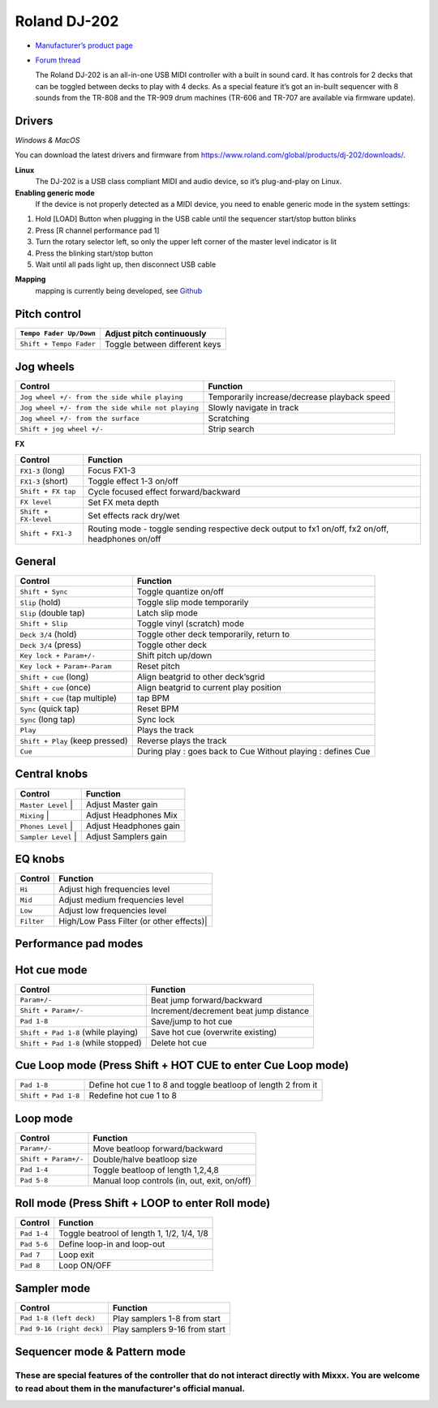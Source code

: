 Roland DJ-202
=============


.. figure:: ../../_static/controllers/roland_dj_202.jpg
   :align: center
   :width: 100%
   :figwidth: 100%
   :alt: Roland DJ-505 (schematic view)
   :figclass: pretty-figures


-  `Manufacturer’s product page <https://www.roland.com/global/products/dj-202/>`__
-  `Forum thread <https://mixxx.discourse.group/t/mapping-the-roland-rj-202/17099#p37423>`__
   

   The Roland DJ-202 is an all-in-one USB MIDI controller with a built in sound card. It has controls for 2 decks that can be toggled between decks to play with 4 decks. As a special feature it’s got an in-built sequencer with 8 sounds from the TR-808 and the TR-909 drum machines (TR-606 and TR-707 are available via firmware update).
   

Drivers
-------

*Windows & MacOS*

You can download the latest drivers and firmware from https://www.roland.com/global/products/dj-202/downloads/.

**Linux**
   The DJ-202 is a USB class compliant MIDI and audio device, so it’s
   plug-and-play on Linux.

**Enabling generic mode**
   If the device is not properly detected as a MIDI device, you need to enable generic mode in the system settings:

1. Hold [LOAD] Button when plugging in the USB cable until the sequencer
   start/stop button blinks
2. Press [R channel performance pad 1]
3. Turn the rotary selector left, so only the upper left corner of the master level indicator is lit
4. Press the blinking start/stop button
5. Wait until all pads light up, then disconnect USB cable

**Mapping**
   mapping is currently being developed, see
   `Github <https://github.com/Lykos153/mixxx/tree/Mapping-DJ-202>`__

Pitch control
-------------

======================= =============================
``Tempo Fader Up/Down`` Adjust pitch continuously
======================= =============================
``Shift + Tempo Fader`` Toggle between different keys
======================= =============================

Jog wheels
----------

================================================== ============================================
Control                                            Function
================================================== ============================================
``Jog wheel +/- from the side while playing``      Temporarily increase/decrease playback speed
``Jog wheel +/- from the side while not playing``  Slowly navigate in track
``Jog wheel +/- from the surface``                 Scratching
``Shift + jog wheel +/-``                          Strip search
================================================== ============================================

**FX**

==================================== ============================================
Control                              Function
==================================== ============================================
 ``FX1-3`` (long)                    Focus FX1-3
 ``FX1-3`` (short)                   Toggle effect 1-3 on/off
 ``Shift + FX tap``                  Cycle focused effect forward/backward
 ``FX level``                        Set FX meta depth
 ``Shift + FX-level``                Set effects rack dry/wet
 ``Shift + FX1-3``                   Routing mode - toggle sending respective deck output to fx1 on/off, fx2 on/off, headphones on/off
==================================== ============================================


General
-------

==================================== ============================================
Control                              Function
==================================== ============================================
 ``Shift + Sync``                    Toggle quantize on/off
 ``Slip`` (hold)                     Toggle slip mode temporarily
 ``Slip`` (double tap)               Latch slip mode
 ``Shift + Slip``                    Toggle vinyl (scratch) mode
 ``Deck 3/4`` (hold)                 Toggle other deck temporarily, return to
 ``Deck 3/4`` (press)                Toggle other deck
 ``Key lock + Param+/-``             Shift pitch up/down
 ``Key lock + Param+-Param``         Reset pitch
 ``Shift + cue`` (long)              Align beatgrid to other deck’sgrid
 ``Shift + cue`` (once)              Align beatgrid to current play position
 ``Shift + cue`` (tap multiple)      tap BPM
 ``Sync`` (quick tap)                Reset BPM
 ``Sync`` (long  tap)                Sync lock
 ``Play``                            Plays the track
 ``Shift + Play`` (keep pressed)     Reverse plays the track
 ``Cue``                             During play : goes back to Cue Without playing : defines Cue
==================================== ============================================


Central knobs
-------------

==================================== ============================================
Control                              Function
==================================== ============================================
 ``Master Level``                  | Adjust Master gain
 ``Mixing``                        | Adjust Headphones Mix
 ``Phones Level``                  | Adjust Headphones gain
 ``Sampler Level``                 | Adjust Samplers gain
==================================== ============================================

EQ knobs
--------

==================================== ============================================
Control                              Function
==================================== ============================================
 ``Hi``                              Adjust high frequencies level
 ``Mid``                             Adjust medium frequencies level
 ``Low``                             Adjust low frequencies level
 ``Filter``                          High/Low Pass Filter (or other effects)|
==================================== ============================================

Performance pad modes
---------------------

Hot cue mode
------------

==================================== ============================================
Control                              Function
==================================== ============================================
 ``Param+/-``                        Beat jump forward/backward
 ``Shift + Param+/-``                Increment/decrement beat jump
                                     distance
 ``Pad 1-8``                         Save/jump to hot cue
 ``Shift + Pad 1-8`` (while playing) Save hot cue (overwrite existing)
 ``Shift + Pad 1-8`` (while stopped) Delete hot cue
==================================== ============================================

Cue Loop mode (Press Shift + HOT CUE to enter Cue Loop mode)
------------------------------------------------------------

==================== =============================================================
``Pad 1-8``          Define hot cue 1 to 8 and toggle beatloop of length 2 from it
``Shift + Pad 1-8``  Redefine hot cue 1 to 8
==================== =============================================================

Loop mode
---------

==================== ============================================
Control              Function
==================== ============================================
``Param+/-``         Move beatloop forward/backward
``Shift + Param+/-`` Double/halve beatloop size
``Pad 1-4``          Toggle beatloop of length 1,2,4,8
``Pad 5-8``          Manual loop controls (in, out, exit, on/off)
==================== ============================================

Roll mode (Press Shift + LOOP to enter Roll mode)
-------------------------------------------------

==================== ==========================================
Control              Function
==================== ==========================================
``Pad 1-4``          Toggle beatrool of length 1, 1/2, 1/4, 1/8
``Pad 5-6``          Define loop-in and loop-out
``Pad 7``            Loop exit
``Pad 8``            Loop ON/OFF
==================== ==========================================

Sampler mode
------------

========================= =============================
Control                   Function
========================= =============================
``Pad 1-8 (left deck)``   Play samplers 1-8 from start
``Pad 9-16 (right deck)`` Play samplers 9-16 from start
========================= =============================

Sequencer mode & Pattern mode
-----------------------------

========================================================
These are special features of the controller that do not interact directly with Mixxx. You are welcome to read about them in the manufacturer's official manual.
========================================================

.. Authors - Sébastien Guyot (BSDguy389), Jhade Williamson (evoixmr)
